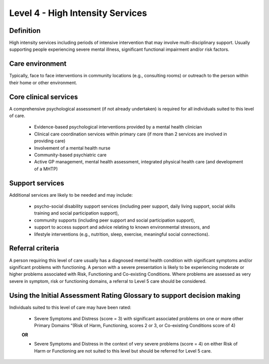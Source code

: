 Level 4 - High Intensity Services
===================================

Definition
-----------

High intensity services including periods of intensive intervention that may involve multi-disciplinary support. Usually supporting people experiencing severe mental illness, significant functional impairment and/or risk factors.

Care environment
-----------------

Typically, face to face interventions in community locations (e.g., consulting rooms) or outreach to the person within their home or other environment.

Core clinical services
------------------------

A comprehensive psychological assessment (if not already undertaken) is required for all individuals suited to this level of care.

   * Evidence-based psychological interventions provided by a mental health clinician

   * Clinical care coordination services within primary care (if more than 2 services are involved in providing care)

   * Involvement of a mental health nurse

   * Community-based psychiatric care

   * Active GP management, mental health assessment, integrated physical health care (and development of a MHTP)

Support services
-----------------

Additional services are likely to be needed and may include:

   * psycho-social disability support services (including peer support, daily living support, social skills training and social participation support),

   * community supports (including peer support and social participation support),

   * support to access support and advice relating to known environmental stressors, and

   * lifestyle interventions (e.g., nutrition, sleep, exercise, meaningful social connections).

Referral criteria
-------------------

A person requiring this level of care usually has a diagnosed mental health condition with significant symptoms and/or significant problems with functioning. A person with a severe presentation is likely to be experiencing moderate or higher problems associated with Risk, Functioning and Co-existing Conditions. Where problems are assessed as very severe in symptom, risk or functioning domains, a referral to Level 5 care should be considered.

Using the Initial Assessment Rating Glossary to support decision making
--------------------------------------------------------------------------

Individuals suited to this level of care may have been rated:

   * Severe Symptoms and Distress (score = 3) with significant associated problems on one or more other Primary Domains “(Risk of Harm, Functioning, scores 2 or 3, or Co-existing Conditions score of 4)

   **OR**

   * Severe Symptoms and Distress in the context of very severe problems (score = 4) on either Risk of Harm or Functioning are not suited to this level but should be referred for Level 5 care.
